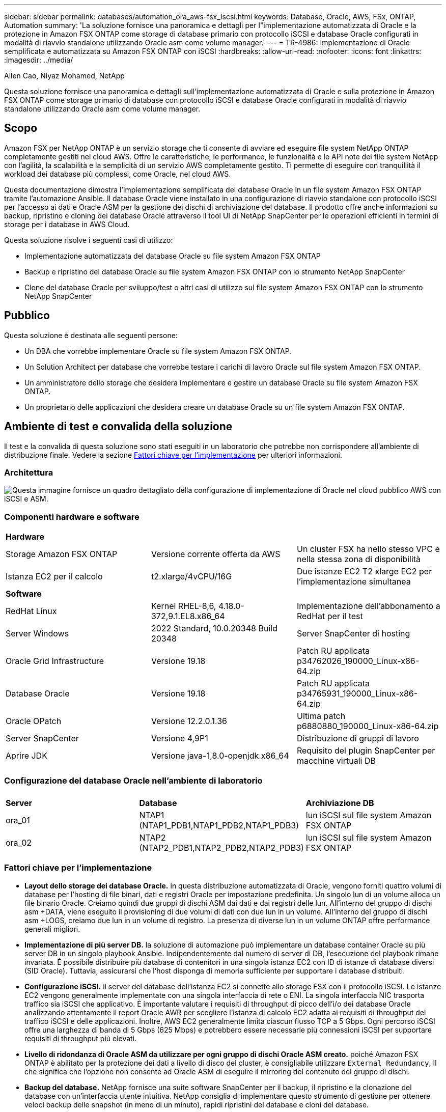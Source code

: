 ---
sidebar: sidebar 
permalink: databases/automation_ora_aws-fsx_iscsi.html 
keywords: Database, Oracle, AWS, FSx, ONTAP, Automation 
summary: 'La soluzione fornisce una panoramica e dettagli per l"implementazione automatizzata di Oracle e la protezione in Amazon FSX ONTAP come storage di database primario con protocollo iSCSI e database Oracle configurati in modalità di riavvio standalone utilizzando Oracle asm come volume manager.' 
---
= TR-4986: Implementazione di Oracle semplificata e automatizzata su Amazon FSX ONTAP con iSCSI
:hardbreaks:
:allow-uri-read: 
:nofooter: 
:icons: font
:linkattrs: 
:imagesdir: ../media/


Allen Cao, Niyaz Mohamed, NetApp

[role="lead"]
Questa soluzione fornisce una panoramica e dettagli sull'implementazione automatizzata di Oracle e sulla protezione in Amazon FSX ONTAP come storage primario di database con protocollo iSCSI e database Oracle configurati in modalità di riavvio standalone utilizzando Oracle asm come volume manager.



== Scopo

Amazon FSX per NetApp ONTAP è un servizio storage che ti consente di avviare ed eseguire file system NetApp ONTAP completamente gestiti nel cloud AWS. Offre le caratteristiche, le performance, le funzionalità e le API note dei file system NetApp con l'agilità, la scalabilità e la semplicità di un servizio AWS completamente gestito. Ti permette di eseguire con tranquillità il workload dei database più complessi, come Oracle, nel cloud AWS.

Questa documentazione dimostra l'implementazione semplificata dei database Oracle in un file system Amazon FSX ONTAP tramite l'automazione Ansible. Il database Oracle viene installato in una configurazione di riavvio standalone con protocollo iSCSI per l'accesso ai dati e Oracle ASM per la gestione dei dischi di archiviazione del database. Il prodotto offre anche informazioni su backup, ripristino e cloning dei database Oracle attraverso il tool UI di NetApp SnapCenter per le operazioni efficienti in termini di storage per i database in AWS Cloud.

Questa soluzione risolve i seguenti casi di utilizzo:

* Implementazione automatizzata del database Oracle su file system Amazon FSX ONTAP
* Backup e ripristino del database Oracle su file system Amazon FSX ONTAP con lo strumento NetApp SnapCenter
* Clone del database Oracle per sviluppo/test o altri casi di utilizzo sul file system Amazon FSX ONTAP con lo strumento NetApp SnapCenter




== Pubblico

Questa soluzione è destinata alle seguenti persone:

* Un DBA che vorrebbe implementare Oracle su file system Amazon FSX ONTAP.
* Un Solution Architect per database che vorrebbe testare i carichi di lavoro Oracle sul file system Amazon FSX ONTAP.
* Un amministratore dello storage che desidera implementare e gestire un database Oracle su file system Amazon FSX ONTAP.
* Un proprietario delle applicazioni che desidera creare un database Oracle su un file system Amazon FSX ONTAP.




== Ambiente di test e convalida della soluzione

Il test e la convalida di questa soluzione sono stati eseguiti in un laboratorio che potrebbe non corrispondere all'ambiente di distribuzione finale. Vedere la sezione <<Fattori chiave per l'implementazione>> per ulteriori informazioni.



=== Architettura

image::automation_ora_aws-fsx_iscsi_archit.png[Questa immagine fornisce un quadro dettagliato della configurazione di implementazione di Oracle nel cloud pubblico AWS con iSCSI e ASM.]



=== Componenti hardware e software

[cols="33%, 33%, 33%"]
|===


3+| *Hardware* 


| Storage Amazon FSX ONTAP | Versione corrente offerta da AWS | Un cluster FSX ha nello stesso VPC e nella stessa zona di disponibilità 


| Istanza EC2 per il calcolo | t2.xlarge/4vCPU/16G | Due istanze EC2 T2 xlarge EC2 per l'implementazione simultanea 


3+| *Software* 


| RedHat Linux | Kernel RHEL-8,6, 4.18.0-372,9.1.EL8.x86_64 | Implementazione dell'abbonamento a RedHat per il test 


| Server Windows | 2022 Standard, 10.0.20348 Build 20348 | Server SnapCenter di hosting 


| Oracle Grid Infrastructure | Versione 19.18 | Patch RU applicata p34762026_190000_Linux-x86-64.zip 


| Database Oracle | Versione 19.18 | Patch RU applicata p34765931_190000_Linux-x86-64.zip 


| Oracle OPatch | Versione 12.2.0.1.36 | Ultima patch p6880880_190000_Linux-x86-64.zip 


| Server SnapCenter | Versione 4,9P1 | Distribuzione di gruppi di lavoro 


| Aprire JDK | Versione java-1,8.0-openjdk.x86_64 | Requisito del plugin SnapCenter per macchine virtuali DB 
|===


=== Configurazione del database Oracle nell'ambiente di laboratorio

[cols="33%, 33%, 33%"]
|===


3+|  


| *Server* | *Database* | *Archiviazione DB* 


| ora_01 | NTAP1 (NTAP1_PDB1,NTAP1_PDB2,NTAP1_PDB3) | lun iSCSI sul file system Amazon FSX ONTAP 


| ora_02 | NTAP2 (NTAP2_PDB1,NTAP2_PDB2,NTAP2_PDB3) | lun iSCSI sul file system Amazon FSX ONTAP 
|===


=== Fattori chiave per l'implementazione

* *Layout dello storage dei database Oracle.* in questa distribuzione automatizzata di Oracle, vengono forniti quattro volumi di database per l'hosting di file binari, dati e registri Oracle per impostazione predefinita. Un singolo lun di un volume alloca un file binario Oracle. Creiamo quindi due gruppi di dischi ASM dai dati e dai registri delle lun. All'interno del gruppo di dischi asm +DATA, viene eseguito il provisioning di due volumi di dati con due lun in un volume. All'interno del gruppo di dischi asm +LOGS, creiamo due lun in un volume di registro. La presenza di diverse lun in un volume ONTAP offre performance generali migliori.
* *Implementazione di più server DB.* la soluzione di automazione può implementare un database container Oracle su più server DB in un singolo playbook Ansible. Indipendentemente dal numero di server di DB, l'esecuzione del playbook rimane invariata. È possibile distribuire più database di contenitori in una singola istanza EC2 con ID di istanze di database diversi (SID Oracle). Tuttavia, assicurarsi che l'host disponga di memoria sufficiente per supportare i database distribuiti.
* *Configurazione iSCSI.* il server del database dell'istanza EC2 si connette allo storage FSX con il protocollo iSCSI. Le istanze EC2 vengono generalmente implementate con una singola interfaccia di rete o ENI. La singola interfaccia NIC trasporta traffico sia iSCSI che applicativo. È importante valutare i requisiti di throughput di picco dell'i/o dei database Oracle analizzando attentamente il report Oracle AWR per scegliere l'istanza di calcolo EC2 adatta ai requisiti di throughput del traffico iSCSI e delle applicazioni. Inoltre, AWS EC2 generalmente limita ciascun flusso TCP a 5 Gbps. Ogni percorso iSCSI offre una larghezza di banda di 5 Gbps (625 Mbps) e potrebbero essere necessarie più connessioni iSCSI per supportare requisiti di throughput più elevati.
* *Livello di ridondanza di Oracle ASM da utilizzare per ogni gruppo di dischi Oracle ASM creato.* poiché Amazon FSX ONTAP è abilitato per la protezione dei dati a livello di disco del cluster, è consigliabile utilizzare `External Redundancy`, Il che significa che l'opzione non consente ad Oracle ASM di eseguire il mirroring del contenuto del gruppo di dischi.
* *Backup del database.* NetApp fornisce una suite software SnapCenter per il backup, il ripristino e la clonazione del database con un'interfaccia utente intuitiva. NetApp consiglia di implementare questo strumento di gestione per ottenere veloci backup delle snapshot (in meno di un minuto), rapidi ripristini del database e cloni del database.




== Implementazione della soluzione

Le sezioni seguenti forniscono procedure dettagliate per l'implementazione automatizzata di Oracle 19c e la protezione su file system Amazon FSX ONTAP con lun di database montati direttamente tramite iSCSI su VM di EC2 istanza in una configurazione di riavvio a nodo singolo con Oracle ASM come database volume manager.



=== Prerequisiti per l'implementazione

[%collapsible]
====
L'implementazione richiede i seguenti prerequisiti.

. È stato impostato un account AWS e sono stati creati i segmenti VPC e di rete necessari all'interno dell'account AWS.
. Dalla console AWS EC2, implementa EC2 istanze Linux come server Oracle DB. Attiva l'autenticazione a chiave pubblica/privata SSH per EC2 utenti. Per ulteriori informazioni sulla configurazione dell'ambiente, fare riferimento al diagramma dell'architettura riportato nella sezione precedente. Esaminare anche il link:https://docs.aws.amazon.com/AWSEC2/latest/UserGuide/concepts.html["Guida utente per istanze Linux"^] per ulteriori informazioni.
. Dalla console AWS FSX, effettua il provisioning di un file system Amazon FSX ONTAP che soddisfi i requisiti. Consultare la documentazione link:https://docs.aws.amazon.com/fsx/latest/ONTAPGuide/creating-file-systems.html["Creazione di FSX per file system ONTAP"^] per istruzioni dettagliate.
. I passaggi 2 e 3 possono essere eseguiti utilizzando il seguente toolkit di automazione Terraform, che crea un'istanza EC2 denominata `ora_01` E un file system FSX denominato `fsx_01`. Prima dell'esecuzione, rivedere attentamente le istruzioni e modificare le variabili in base all'ambiente in uso. Il modello può essere facilmente rivisto in base ai tuoi requisiti di implementazione.
+
[source, cli]
----
git clone https://github.com/NetApp-Automation/na_aws_fsx_ec2_deploy.git
----
. Esegui il provisioning di un'istanza Linux EC2 come nodo di controller Ansible con l'ultima versione di Ansible e Git installata. Fare riferimento al seguente link per i dettagli: link:../automation/getting-started.html["Introduzione all'automazione delle soluzioni NetApp"^] nella sezione -
`Setup the Ansible Control Node for CLI deployments on RHEL / CentOS` oppure
`Setup the Ansible Control Node for CLI deployments on Ubuntu / Debian`.
. Eseguire il provisioning di un server Windows per eseguire lo strumento dell'interfaccia utente di NetApp SnapCenter con la versione più recente. Fare riferimento al seguente link per i dettagli: link:https://docs.netapp.com/us-en/snapcenter/install/task_install_the_snapcenter_server_using_the_install_wizard.html["Installare il server SnapCenter"^]
. Clonazione di una copia del toolkit di automazione della distribuzione Oracle di NetApp per iSCSI.
+
[source, cli]
----
git clone https://bitbucket.ngage.netapp.com/scm/ns-bb/na_oracle_deploy_iscsi.git
----
. Fase successiva ai file di installazione di Oracle 19c in EC2 istanze /tmp/directory di archivio.
+
....
installer_archives:
  - "LINUX.X64_193000_grid_home.zip"
  - "p34762026_190000_Linux-x86-64.zip"
  - "LINUX.X64_193000_db_home.zip"
  - "p34765931_190000_Linux-x86-64.zip"
  - "p6880880_190000_Linux-x86-64.zip"
....
+

NOTE: Assicurarsi di aver allocato almeno 50g MB nel volume root di Oracle VM per disporre di spazio sufficiente per preparare i file di installazione di Oracle.

. Guarda il seguente video:
+
.Implementazione Oracle semplificata e automatizzata su Amazon FSX ONTAP con iSCSI
video::81e389a0-d9b8-495c-883b-b0d701710847[panopto,width=360]


====


=== File dei parametri di automazione

[%collapsible]
====
Il playbook Ansible esegue attività di installazione e configurazione del database con parametri predefiniti. Per questa soluzione di automazione Oracle, esistono tre file di parametri definiti dall'utente che devono essere inseriti dall'utente prima dell'esecuzione del playbook.

* host - definisci gli obiettivi per i quali il playbook di automazione è in esecuzione.
* vars/vars.yml - il file variabile globale che definisce le variabili che si applicano a tutti i target.
* host_vars/host_name.yml - il file di variabile locale che definisce le variabili che si applicano solo a una destinazione denominata. Nel nostro caso d'utilizzo, questi sono i server Oracle DB.


Oltre a questi file di variabili definiti dall'utente, esistono diversi file di variabili predefinite che contengono parametri predefiniti che non richiedono modifiche se non necessario. Nelle sezioni seguenti viene illustrato come configurare i file variabili definiti dall'utente.

====


=== Configurazione dei file dei parametri

[%collapsible]
====
. Destinazione Ansible `hosts` configurazione file:
+
[source, shell]
----
# Enter Amazon FSx ONTAP management IP address
[ontap]
172.16.9.32

# Enter name for ec2 instance (not default IP address naming) to be deployed one by one, follow by ec2 instance IP address, and ssh private key of ec2-user for the instance.
[oracle]
ora_01 ansible_host=10.61.180.21 ansible_ssh_private_key_file=ora_01.pem
ora_02 ansible_host=10.61.180.23 ansible_ssh_private_key_file=ora_02.pem

----
. Globale `vars/vars.yml` configurazione dei file
+
[source, shell]
----
#############################################################################################################
######                 Oracle 19c deployment global user configurable variables                        ######
######                 Consolidate all variables from ONTAP, linux and oracle                          ######
#############################################################################################################

#############################################################################################################
######                 ONTAP env specific config variables                                             ######
#############################################################################################################

# Enter the supported ONTAP platform: on-prem, aws-fsx.
ontap_platform: aws-fsx

# Enter ONTAP cluster management user credentials
username: "fsxadmin"
password: "xxxxxxxx"

#############################################################################################################
###                   Linux env specific config variables                                                 ###
#############################################################################################################

# Enter RHEL subscription to enable repo
redhat_sub_username: xxxxxxxx
redhat_sub_password: "xxxxxxxx"


#############################################################################################################
###                   Oracle DB env specific config variables                                             ###
#############################################################################################################

# Enter Database domain name
db_domain: solutions.netapp.com

# Enter initial password for all required Oracle passwords. Change them after installation.
initial_pwd_all: xxxxxxxx

----
. Server DB locale `host_vars/host_name.yml` configurazione come ora_01.yml, ora_02.yml ...
+
[source, shell]
----
# User configurable Oracle host specific parameters

# Enter container database SID. By default, a container DB is created with 3 PDBs within the CDB
oracle_sid: NTAP1

# Enter database shared memory size or SGA. CDB is created with SGA at 75% of memory_limit, MB. The grand total of SGA should not exceed 75% available RAM on node.
memory_limit: 8192

----


====


=== Esecuzione Playbook

[%collapsible]
====
Nel toolkit di automazione sono presenti sei playbook in totale. Ciascuna di esse esegue blocchi di attività diversi e ha scopi diversi.

....
0-all_playbook.yml - execute playbooks from 1-4 in one playbook run.
1-ansible_requirements.yml - set up Ansible controller with required libs and collections.
2-linux_config.yml - execute Linux kernel configuration on Oracle DB servers.
3-ontap_config.yml - configure ONTAP svm/volumes/luns for Oracle database and grant DB server access to luns.
4-oracle_config.yml - install and configure Oracle on DB servers for grid infrastructure and create a container database.
5-destroy.yml - optional to undo the environment to dismantle all.
....
Sono disponibili tre opzioni per eseguire i playbook con i seguenti comandi.

. Esegui tutti i playbook sull'implementazione in un'unica esecuzione combinata.
+
[source, cli]
----
ansible-playbook -i hosts 0-all_playbook.yml -u ec2-user -e @vars/vars.yml
----
. Eseguire i playbook uno alla volta con la sequenza numerica da 1 a 4.
+
[source, cli]]
----
ansible-playbook -i hosts 1-ansible_requirements.yml -u ec2-user -e @vars/vars.yml
----
+
[source, cli]
----
ansible-playbook -i hosts 2-linux_config.yml -u ec2-user -e @vars/vars.yml
----
+
[source, cli]
----
ansible-playbook -i hosts 3-ontap_config.yml -u ec2-user -e @vars/vars.yml
----
+
[source, cli]
----
ansible-playbook -i hosts 4-oracle_config.yml -u ec2-user -e @vars/vars.yml
----
. Esegui 0-all_playbook.yml con un tag.
+
[source, cli]
----
ansible-playbook -i hosts 0-all_playbook.yml -u ec2-user -e @vars/vars.yml -t ansible_requirements
----
+
[source, cli]
----
ansible-playbook -i hosts 0-all_playbook.yml -u ec2-user -e @vars/vars.yml -t linux_config
----
+
[source, cli]
----
ansible-playbook -i hosts 0-all_playbook.yml -u ec2-user -e @vars/vars.yml -t ontap_config
----
+
[source, cli]
----
ansible-playbook -i hosts 0-all_playbook.yml -u ec2-user -e @vars/vars.yml -t oracle_config
----
. Annullare l'ambiente
+
[source, cli]
----
ansible-playbook -i hosts 5-destroy.yml -u ec2-user -e @vars/vars.yml
----


====


=== Convalida post-esecuzione

[%collapsible]
====
Dopo aver eseguito il playbook, effettua l'accesso al server Oracle DB come utente oracle per validare la corretta creazione dell'infrastruttura Oracle Grid e del database. Di seguito viene riportato un esempio di convalida del database Oracle sull'host ora_01.

. Convalidare il database dei container Oracle su un'istanza EC2
+
....

[admin@ansiblectl na_oracle_deploy_iscsi]$ ssh -i ora_01.pem ec2-user@172.30.15.40
Last login: Fri Dec  8 17:14:21 2023 from 10.61.180.18
[ec2-user@ip-172-30-15-40 ~]$ uname -a
Linux ip-172-30-15-40.ec2.internal 4.18.0-372.9.1.el8.x86_64 #1 SMP Fri Apr 15 22:12:19 EDT 2022 x86_64 x86_64 x86_64 GNU/Linux

[ec2-user@ip-172-30-15-40 ~]$ sudo su
[root@ip-172-30-15-40 ec2-user]# su - oracle
Last login: Fri Dec  8 16:25:52 UTC 2023 on pts/0
[oracle@ip-172-30-15-40 ~]$ sqlplus / as sysdba

SQL*Plus: Release 19.0.0.0.0 - Production on Fri Dec 8 18:18:20 2023
Version 19.18.0.0.0

Copyright (c) 1982, 2022, Oracle.  All rights reserved.


Connected to:
Oracle Database 19c Enterprise Edition Release 19.0.0.0.0 - Production
Version 19.18.0.0.0

SQL> select name, open_mode, log_mode from v$database;

NAME      OPEN_MODE            LOG_MODE
--------- -------------------- ------------
NTAP1     READ WRITE           ARCHIVELOG

SQL> show pdbs

    CON_ID CON_NAME                       OPEN MODE  RESTRICTED
---------- ------------------------------ ---------- ----------
         2 PDB$SEED                       READ ONLY  NO
         3 NTAP1_PDB1                     READ WRITE NO
         4 NTAP1_PDB2                     READ WRITE NO
         5 NTAP1_PDB3                     READ WRITE NO
SQL> select name from v$datafile;

NAME
--------------------------------------------------------------------------------
+DATA/NTAP1/DATAFILE/system.257.1155055419
+DATA/NTAP1/DATAFILE/sysaux.258.1155055463
+DATA/NTAP1/DATAFILE/undotbs1.259.1155055489
+DATA/NTAP1/86B637B62FE07A65E053F706E80A27CA/DATAFILE/system.266.1155056241
+DATA/NTAP1/86B637B62FE07A65E053F706E80A27CA/DATAFILE/sysaux.267.1155056241
+DATA/NTAP1/DATAFILE/users.260.1155055489
+DATA/NTAP1/86B637B62FE07A65E053F706E80A27CA/DATAFILE/undotbs1.268.1155056241
+DATA/NTAP1/0C03AAFA7C6FD2E5E063280F1EACFBE0/DATAFILE/system.272.1155057059
+DATA/NTAP1/0C03AAFA7C6FD2E5E063280F1EACFBE0/DATAFILE/sysaux.273.1155057059
+DATA/NTAP1/0C03AAFA7C6FD2E5E063280F1EACFBE0/DATAFILE/undotbs1.271.1155057059
+DATA/NTAP1/0C03AAFA7C6FD2E5E063280F1EACFBE0/DATAFILE/users.275.1155057075

NAME
--------------------------------------------------------------------------------
+DATA/NTAP1/0C03AC0089ACD352E063280F1EAC12BD/DATAFILE/system.277.1155057075
+DATA/NTAP1/0C03AC0089ACD352E063280F1EAC12BD/DATAFILE/sysaux.278.1155057075
+DATA/NTAP1/0C03AC0089ACD352E063280F1EAC12BD/DATAFILE/undotbs1.276.1155057075
+DATA/NTAP1/0C03AC0089ACD352E063280F1EAC12BD/DATAFILE/users.280.1155057091
+DATA/NTAP1/0C03ACEABA54D386E063280F1EACE573/DATAFILE/system.282.1155057091
+DATA/NTAP1/0C03ACEABA54D386E063280F1EACE573/DATAFILE/sysaux.283.1155057091
+DATA/NTAP1/0C03ACEABA54D386E063280F1EACE573/DATAFILE/undotbs1.281.1155057091
+DATA/NTAP1/0C03ACEABA54D386E063280F1EACE573/DATAFILE/users.285.1155057105

19 rows selected.

SQL> select name from v$controlfile;

NAME
--------------------------------------------------------------------------------
+DATA/NTAP1/CONTROLFILE/current.261.1155055529
+LOGS/NTAP1/CONTROLFILE/current.256.1155055529

SQL> select member from v$logfile;

MEMBER
--------------------------------------------------------------------------------
+DATA/NTAP1/ONLINELOG/group_3.264.1155055531
+LOGS/NTAP1/ONLINELOG/group_3.259.1155055539
+DATA/NTAP1/ONLINELOG/group_2.263.1155055531
+LOGS/NTAP1/ONLINELOG/group_2.257.1155055539
+DATA/NTAP1/ONLINELOG/group_1.262.1155055531
+LOGS/NTAP1/ONLINELOG/group_1.258.1155055539

6 rows selected.

SQL> exit
Disconnected from Oracle Database 19c Enterprise Edition Release 19.0.0.0.0 - Production
Version 19.18.0.0.0

....
. Convalidare Oracle listener.
+
....

[oracle@ip-172-30-15-40 ~]$ lsnrctl status listener

LSNRCTL for Linux: Version 19.0.0.0.0 - Production on 08-DEC-2023 18:20:24

Copyright (c) 1991, 2022, Oracle.  All rights reserved.

Connecting to (DESCRIPTION=(ADDRESS=(PROTOCOL=TCP)(HOST=ip-172-30-15-40.ec2.internal)(PORT=1521)))
STATUS of the LISTENER
------------------------
Alias                     LISTENER
Version                   TNSLSNR for Linux: Version 19.0.0.0.0 - Production
Start Date                08-DEC-2023 16:26:09
Uptime                    0 days 1 hr. 54 min. 14 sec
Trace Level               off
Security                  ON: Local OS Authentication
SNMP                      OFF
Listener Parameter File   /u01/app/oracle/product/19.0.0/grid/network/admin/listener.ora
Listener Log File         /u01/app/oracle/diag/tnslsnr/ip-172-30-15-40/listener/alert/log.xml
Listening Endpoints Summary...
  (DESCRIPTION=(ADDRESS=(PROTOCOL=tcp)(HOST=ip-172-30-15-40.ec2.internal)(PORT=1521)))
  (DESCRIPTION=(ADDRESS=(PROTOCOL=ipc)(KEY=EXTPROC1521)))
  (DESCRIPTION=(ADDRESS=(PROTOCOL=tcps)(HOST=ip-172-30-15-40.ec2.internal)(PORT=5500))(Security=(my_wallet_directory=/u01/app/oracle/product/19.0.0/NTAP1/admin/NTAP1/xdb_wallet))(Presentation=HTTP)(Session=RAW))
Services Summary...
Service "+ASM" has 1 instance(s).
  Instance "+ASM", status READY, has 1 handler(s) for this service...
Service "+ASM_DATA" has 1 instance(s).
  Instance "+ASM", status READY, has 1 handler(s) for this service...
Service "+ASM_LOGS" has 1 instance(s).
  Instance "+ASM", status READY, has 1 handler(s) for this service...
Service "0c03aafa7c6fd2e5e063280f1eacfbe0.solutions.netapp.com" has 1 instance(s).
  Instance "NTAP1", status READY, has 1 handler(s) for this service...
Service "0c03ac0089acd352e063280f1eac12bd.solutions.netapp.com" has 1 instance(s).
  Instance "NTAP1", status READY, has 1 handler(s) for this service...
Service "0c03aceaba54d386e063280f1eace573.solutions.netapp.com" has 1 instance(s).
  Instance "NTAP1", status READY, has 1 handler(s) for this service...
Service "NTAP1.solutions.netapp.com" has 1 instance(s).
  Instance "NTAP1", status READY, has 1 handler(s) for this service...
Service "NTAP1XDB.solutions.netapp.com" has 1 instance(s).
  Instance "NTAP1", status READY, has 1 handler(s) for this service...
Service "ntap1_pdb1.solutions.netapp.com" has 1 instance(s).
  Instance "NTAP1", status READY, has 1 handler(s) for this service...
Service "ntap1_pdb2.solutions.netapp.com" has 1 instance(s).
  Instance "NTAP1", status READY, has 1 handler(s) for this service...
Service "ntap1_pdb3.solutions.netapp.com" has 1 instance(s).
  Instance "NTAP1", status READY, has 1 handler(s) for this service...
The command completed successfully

....
. Convalidare l'infrastruttura di rete e le risorse create.
+
....

[oracle@ip-172-30-15-40 ~]$ asm
[oracle@ip-172-30-15-40 ~]$ crsctl check has
CRS-4638: Oracle High Availability Services is online
[oracle@ip-172-30-15-40 ~]$ crsctl stat res -t
--------------------------------------------------------------------------------
Name           Target  State        Server                   State details
--------------------------------------------------------------------------------
Local Resources
--------------------------------------------------------------------------------
ora.DATA.dg
               ONLINE  ONLINE       ip-172-30-15-40          STABLE
ora.LISTENER.lsnr
               ONLINE  ONLINE       ip-172-30-15-40          STABLE
ora.LOGS.dg
               ONLINE  ONLINE       ip-172-30-15-40          STABLE
ora.asm
               ONLINE  ONLINE       ip-172-30-15-40          Started,STABLE
ora.ons
               OFFLINE OFFLINE      ip-172-30-15-40          STABLE
--------------------------------------------------------------------------------
Cluster Resources
--------------------------------------------------------------------------------
ora.cssd
      1        ONLINE  ONLINE       ip-172-30-15-40          STABLE
ora.diskmon
      1        OFFLINE OFFLINE                               STABLE
ora.driver.afd
      1        ONLINE  ONLINE       ip-172-30-15-40          STABLE
ora.evmd
      1        ONLINE  ONLINE       ip-172-30-15-40          STABLE
ora.ntap1.db
      1        ONLINE  ONLINE       ip-172-30-15-40          Open,HOME=/u01/app/o
                                                             racle/product/19.0.0
                                                             /NTAP1,STABLE
--------------------------------------------------------------------------------

....
. Convalidare Oracle ASM.
+
....

[oracle@ip-172-30-15-40 ~]$ asmcmd
ASMCMD> lsdg
State    Type    Rebal  Sector  Logical_Sector  Block       AU  Total_MB  Free_MB  Req_mir_free_MB  Usable_file_MB  Offline_disks  Voting_files  Name
MOUNTED  EXTERN  N         512             512   4096  4194304    163840   155376                0          155376              0             N  DATA/
MOUNTED  EXTERN  N         512             512   4096  4194304     81920    80972                0           80972              0             N  LOGS/
ASMCMD> lsdsk
Path
AFD:ORA_01_DAT1_01
AFD:ORA_01_DAT1_03
AFD:ORA_01_DAT2_02
AFD:ORA_01_DAT2_04
AFD:ORA_01_LOGS_01
AFD:ORA_01_LOGS_02
ASMCMD> afd_state
ASMCMD-9526: The AFD state is 'LOADED' and filtering is 'ENABLED' on host 'ip-172-30-15-40.ec2.internal'
ASMCMD> exit

....
. Accedere a Oracle Enterprise Manager Express per convalidare il database.
+
image::automation_ora_aws-fsx_iscsi_em_01.png[Questa immagine fornisce la schermata di accesso per Oracle Enterprise Manager Express]

+
image::automation_ora_aws-fsx_iscsi_em_02.png[Questa immagine fornisce la vista del database dei container da Oracle Enterprise Manager Express]

+
image::automation_ora_aws-fsx_iscsi_em_03.png[Questa immagine fornisce la vista del database dei container da Oracle Enterprise Manager Express]



====


=== Backup, ripristino e cloning di Oracle con SnapCenter

[%collapsible]
====
Fare riferimento a TR-4979 link:aws_ora_fsx_vmc_guestmount.html#oracle-backup-restore-and-clone-with-snapcenter["Oracle semplificata e autogestita in VMware Cloud su AWS con FSX ONTAP montato su guest"^] sezione `Oracle backup, restore, and clone with SnapCenter` Per informazioni dettagliate su configurazione di SnapCenter ed esecuzione di flussi di lavoro di backup, ripristino e cloning del database.

====


== Dove trovare ulteriori informazioni

Per ulteriori informazioni sulle informazioni descritte in questo documento, consultare i seguenti documenti e/o siti Web:

* Amazon FSX per NetApp ONTAP
+
link:https://aws.amazon.com/fsx/netapp-ontap/["https://aws.amazon.com/fsx/netapp-ontap/"^]

* Amazon EC2
+
link:https://aws.amazon.com/pm/ec2/?trk=36c6da98-7b20-48fa-8225-4784bced9843&sc_channel=ps&s_kwcid=AL!4422!3!467723097970!e!!g!!aws%20ec2&ef_id=Cj0KCQiA54KfBhCKARIsAJzSrdqwQrghn6I71jiWzSeaT9Uh1-vY-VfhJixF-xnv5rWwn2S7RqZOTQ0aAh7eEALw_wcB:G:s&s_kwcid=AL!4422!3!467723097970!e!!g!!aws%20ec2["https://aws.amazon.com/pm/ec2/?trk=36c6da98-7b20-48fa-8225-4784bced9843&sc_channel=ps&s_kwcid=AL!4422!3!467723097970!e!!g!!aws%20ec2&ef_id=Cj0KCQiA54KfBhCKARIsAJzSrdqwQrghn6I71jiWzSeaT9Uh1-vY-VfhJixF-xnv5rWwn2S7RqZOTQ0aAh7eEALw_wcB:G:s&s_kwcid=AL!4422!3!467723097970!e!!g!!aws%20ec2"^]

* Installazione di Oracle Grid Infrastructure per un server standalone con un'installazione di un nuovo database
+
link:https://docs.oracle.com/en/database/oracle/oracle-database/19/ladbi/installing-oracle-grid-infrastructure-for-a-standalone-server-with-a-new-database-installation.html#GUID-0B1CEE8C-C893-46AA-8A6A-7B5FAAEC72B3["https://docs.oracle.com/en/database/oracle/oracle-database/19/ladbi/installing-oracle-grid-infrastructure-for-a-standalone-server-with-a-new-database-installation.html#GUID-0B1CEE8C-C893-46AA-8A6A-7B5FAAEC72B3"^]

* Installazione e configurazione del database Oracle mediante i file di risposta
+
link:https://docs.oracle.com/en/database/oracle/oracle-database/19/ladbi/installing-and-configuring-oracle-database-using-response-files.html#GUID-D53355E9-E901-4224-9A2A-B882070EDDF7["https://docs.oracle.com/en/database/oracle/oracle-database/19/ladbi/installing-and-configuring-oracle-database-using-response-files.html#GUID-D53355E9-E901-4224-9A2A-B882070EDDF7"^]

* Utilizza Red Hat Enterprise Linux 8.2 con ONTAP
+
link:https://docs.netapp.com/us-en/ontap-sanhost/hu_rhel_82.html#all-san-array-configurations["https://docs.netapp.com/us-en/ontap-sanhost/hu_rhel_82.html#all-san-array-configurations"^]


